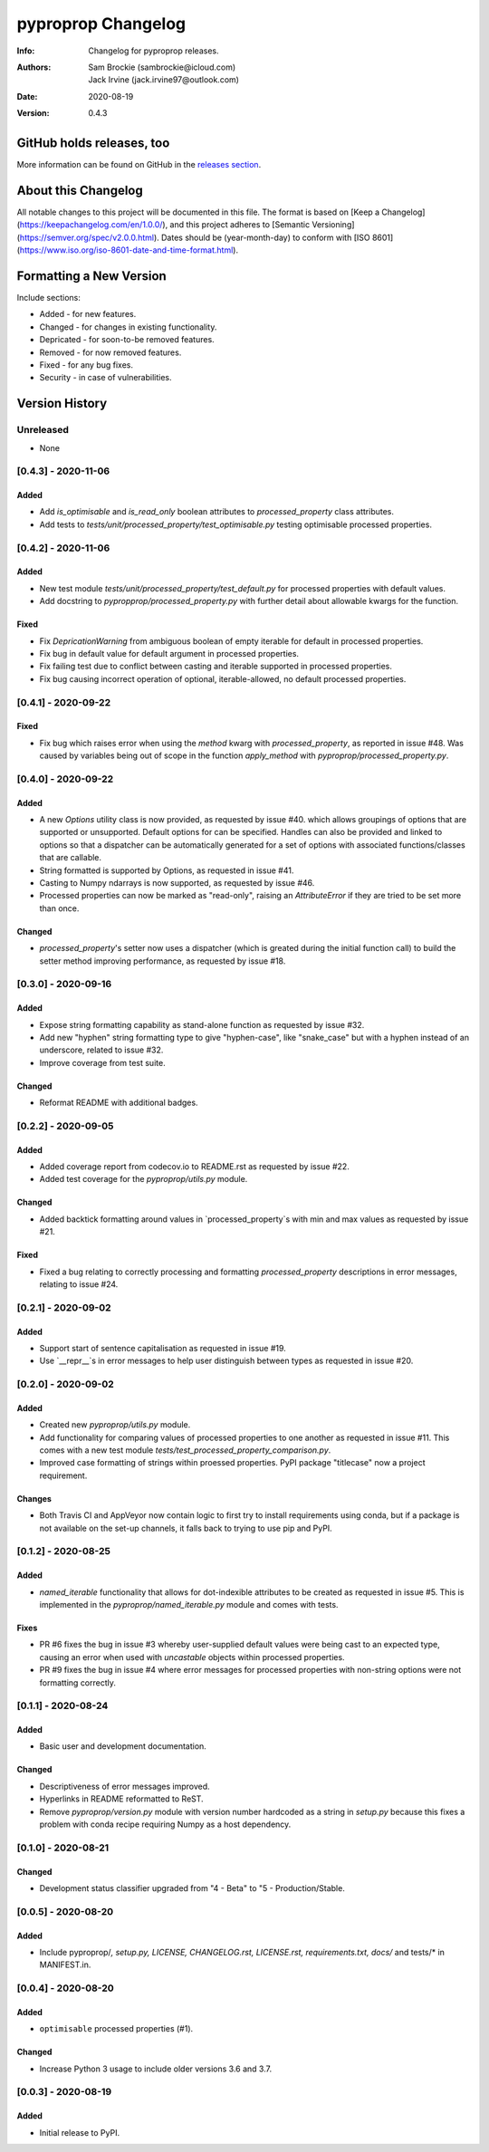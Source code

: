 *******************
pyproprop Changelog
*******************

:Info: Changelog for pyproprop releases.
:Authors: Sam Brockie (sambrockie@icloud.com), Jack Irvine (jack.irvine97@outlook.com)
:Date: 2020-08-19
:Version: 0.4.3

GitHub holds releases, too
==========================

More information can be found on GitHub in the `releases section
<https://github.com/brocksam/pyoproprop/releases>`_.

About this Changelog
====================

All notable changes to this project will be documented in this file. The format is based on [Keep a Changelog](https://keepachangelog.com/en/1.0.0/), and this project adheres to [Semantic Versioning](https://semver.org/spec/v2.0.0.html). Dates should be (year-month-day) to conform with [ISO 8601](https://www.iso.org/iso-8601-date-and-time-format.html).

Formatting a New Version
========================

Include sections:

- Added - for new features.
- Changed - for changes in existing functionality.
- Depricated - for soon-to-be removed features.
- Removed - for now removed features.
- Fixed - for any bug fixes.
- Security - in case of vulnerabilities.

Version History
===============

Unreleased
----------

- None

[0.4.3] - 2020-11-06
--------------------

Added
~~~~~

- Add `is_optimisable` and `is_read_only` boolean attributes to `processed_property` class attributes.
- Add tests to `tests/unit/processed_property/test_optimisable.py` testing optimisable processed properties.

[0.4.2] - 2020-11-06
--------------------

Added
~~~~~

- New test module `tests/unit/processed_property/test_default.py` for processed properties with default values.
- Add docstring to `pypropprop/processed_property.py` with further detail about allowable kwargs for the function.

Fixed
~~~~~

- Fix `DepricationWarning` from ambiguous boolean of empty iterable for default in processed properties.
- Fix bug in default value for default argument in processed properties.
- Fix failing test due to conflict between casting and iterable supported in processed properties.
- Fix bug causing incorrect operation of optional, iterable-allowed, no default processed properties.


[0.4.1] - 2020-09-22
--------------------

Fixed
~~~~~

- Fix bug which raises error when using the `method` kwarg with `processed_property`, as reported in issue #48. Was caused by variables being out of scope in the function `apply_method` with `pyproprop/processed_property.py`.

[0.4.0] - 2020-09-22
--------------------

Added
~~~~~

- A new `Options` utility class is now provided, as requested by issue #40. which allows groupings of options that are supported or unsupported. Default options for can be specified. Handles can also be provided and linked to options so that a dispatcher can be automatically generated for a set of options with associated functions/classes that are callable.
- String formatted is supported by Options, as requested in issue #41.
- Casting to Numpy ndarrays is now supported, as requested by issue #46.
- Processed properties can now be marked as "read-only", raising an `AttributeError` if they are tried to be set more than once.

Changed
~~~~~~~

- `processed_property`'s setter now uses a dispatcher (which is greated during the initial function call) to build the setter method improving performance, as requested by issue #18.


[0.3.0] - 2020-09-16
--------------------

Added
~~~~~

- Expose string formatting capability as stand-alone function as requested by issue #32.
- Add new "hyphen" string formatting type to give "hyphen-case", like "snake_case" but with a hyphen instead of an underscore, related to issue #32.
- Improve coverage from test suite.

Changed
~~~~~~~

- Reformat README with additional badges.

[0.2.2] - 2020-09-05
--------------------

Added
~~~~~

- Added coverage report from codecov.io to README.rst as requested by issue #22.
- Added test coverage for the `pyproprop/utils.py` module.

Changed
~~~~~~~

- Added backtick formatting around values in `processed_property`s with min and max values as requested by issue #21.

Fixed
~~~~~

- Fixed a bug relating to correctly processing and formatting `processed_property` descriptions in error messages, relating to issue #24.

[0.2.1] - 2020-09-02
--------------------

Added
~~~~~

- Support start of sentence capitalisation as requested in issue #19.
- Use `__repr__`s in error messages to help user distinguish between types as requested in issue #20.

[0.2.0] - 2020-09-02
--------------------

Added
~~~~~

- Created new `pyproprop/utils.py` module.
- Add functionality for comparing values of processed properties to one another as requested in issue #11. This comes with a new test module `tests/test_processed_property_comparison.py`.
- Improved case formatting of strings within proessed properties. PyPI package "titlecase" now a project requirement.

Changes
~~~~~~~

- Both Travis CI and AppVeyor now contain logic to first try to install requirements using conda, but if a package is not available on the set-up channels, it falls back to trying to use pip and PyPI.

[0.1.2] - 2020-08-25
--------------------

Added
~~~~~

- `named_iterable` functionality that allows for dot-indexible attributes to be created as requested in issue #5. This is implemented in the `pyproprop/named_iterable.py` module and comes with tests.

Fixes
~~~~~

- PR #6 fixes the bug in issue #3 whereby user-supplied default values were being cast to an expected type, causing an error when used with `uncastable` objects within processed properties.
- PR #9 fixes the bug in issue #4 where error messages for processed properties with non-string options were not formatting correctly.

[0.1.1] - 2020-08-24
--------------------

Added
~~~~~

- Basic user and development documentation.

Changed
~~~~~~~

- Descriptiveness of error messages improved.
- Hyperlinks in README reformatted to ReST.
- Remove `pyproprop/version.py` module with version number hardcoded as a string in `setup.py` because this fixes a problem with conda recipe requiring Numpy as a host dependency.

[0.1.0] - 2020-08-21
--------------------

Changed
~~~~~~~

- Development status classifier upgraded from "4 - Beta" to "5 - Production/Stable.

[0.0.5] - 2020-08-20
--------------------

Added
~~~~~

- Include pyproprop/*, setup.py, LICENSE, CHANGELOG.rst, LICENSE.rst, requirements.txt, docs/* and tests/* in MANIFEST.in.

[0.0.4] - 2020-08-20
--------------------

Added
~~~~~

- ``optimisable`` processed properties (#1).

Changed
~~~~~~~

- Increase Python 3 usage to include older versions 3.6 and 3.7.

[0.0.3] - 2020-08-19
--------------------

Added
~~~~~

- Initial release to PyPI.
